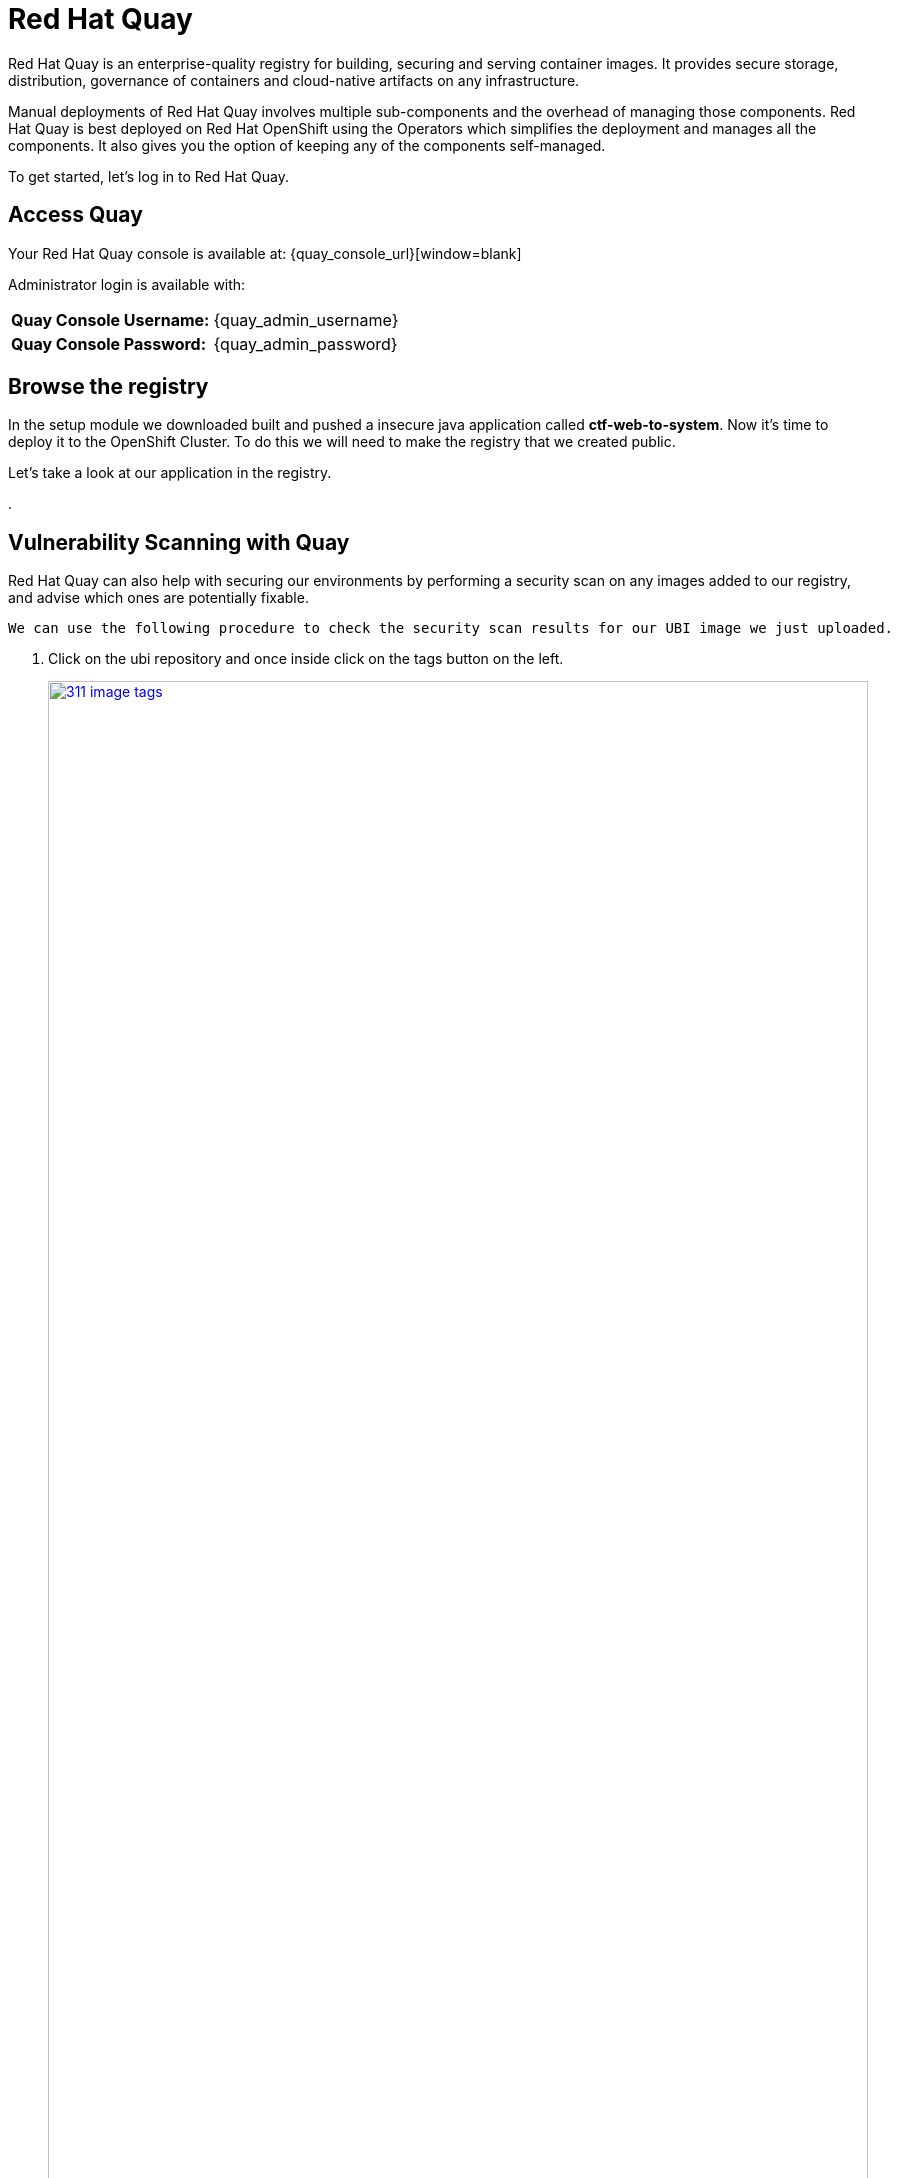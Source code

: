 = Red Hat Quay

Red Hat Quay is an enterprise-quality registry for building, securing and serving container images. It provides secure storage, distribution, governance of containers and cloud-native artifacts on any infrastructure.

Manual deployments of Red Hat Quay involves multiple sub-components and the overhead of managing those components. Red Hat Quay is best deployed on Red Hat OpenShift using the Operators which simplifies the deployment and manages all the components. It also gives you the option of keeping any of the components self-managed.

To get started, let's log in to Red Hat Quay.

== Access Quay 

Your Red Hat Quay console is available at: {quay_console_url}[window=blank]

Administrator login is available with:

[cols="1,1"]
|===
*Quay Console Username:* | {quay_admin_username} |
*Quay Console Password:* | {quay_admin_password} |
|===

== Browse the registry

In the setup module we downloaded built and pushed a insecure java application called *ctf-web-to-system*. Now it's time to deploy it to the OpenShift Cluster. To do this we will need to make the registry that we created public. 

Let's take a look at our application in the registry.

. 


== Vulnerability Scanning with Quay

Red Hat Quay can also help with securing our environments by performing a security scan on any images added to our registry, and advise which ones are potentially fixable.

[source,sh,subs="attributes",role=execute]

We can use the following procedure to check the security scan results for our UBI image we just uploaded.

. Click on the ubi repository and once inside click on the tags button on the left.
+
image::311-image-tags.png[link=self, window=blank, width=100%, Image Tag Menu]
+
NOTE: You may need to click the checkbox near the image you would would like more information on, but the column for *Security Scan* should populate.
+
. By default, the security scan color codes the vulnerabilities, you can hover over the security scan for more information.
+
image::312-quay-sec-scan.png[link=self, window=blank, width=100%, Quay Security Scan]
+
NOTE: The ubi image we are using in this lab shows 36 medium vulnerabilities, and 187 total when you hover over it at the time of this lab's creation.
+
. Click on the list of vulnerabilities to see a more detailed view.
+
image::313-security-details.png[link=self, window=blank, width=100%, Image Security Details] 
+
. Click the packages button on the left menu to see which specific packages in the image are affected by what vulnerabilities.
+
image::314-image-packages.png[link=self, window=blank, width=100%, Image Packages]
+
Congratulations, you now know how to examine images in your registry for potential vulnerabilities before deploying into your environment.

IMPORTANT: As of the creation date of this lab the list of vulnerabilties and the scores assigned to the images may differ from those provided by the image scanning tools available in Red Hat Advanced Cluster Security for Kuberenetes. Beginning with updated versions to be released in Spring of 2024 these values will begin to coalesce. It's entirely possible this will be the case by the time you participate in this lab, if you attempt to replicate outside of this lab environment. 

[subs=attributes+]

=== Deploy the demo applications

Our insecure demo applications come from a variety of public GitHub repositories and sources. Including the Java app that you just pushed to Quay. Let's deploy them into our cluster.

. Run the following command in the Bastion VM. 

[NOTE]
This command downloads a bunch of Kubernetes manifests to deploy to OpenShift. We also add the location of the local repository for our ctf-web-to-system application. 

[source,sh,subs="attributes",role=execute]
----
git clone https://github.com/mfosterrox/demo-apps.git roadshow-apps
export TUTORIAL_HOME="$(pwd)/roadshow-apps"
sed -i "s|quay.io/jechoisec/ctf-web-to-system-01|$QUAY_URL/$QUAY_USER/ctf-web-to-system:1.0|g" $TUTORIAL_HOME/kubernetes-manifests/ctf-web-to-system/ctf-w2s.yml
oc apply -f $TUTORIAL_HOME/kubernetes-manifests/ --recursive
oc apply -f $TUTORIAL_HOME/openshift-pipelines/ --recursive
----

[IMPORTANT]
You should see warnings such as: Warning: would violate PodSecurity "restricted:latest": unrestricted capabilities (container "ubi" must set securityContext.capabilities.drop=["ALL"]) this is because we are deploying flawed container configurations and vulnerabile container applications into the OpenShift cluster.


[start=2]
. Run the following command and ensure that the applications are up and running

[source,bash,role="execute"]
----
kubectl get deployments -l demo=roadshow -A
----

*Output*
```bash
NAMESPACE    NAME                    READY   UP-TO-DATE   AVAILABLE   AGE
backend      api-server              1/1     1            1           72m
default      adservice               1/1     1            1           67m
default      api-server              1/1     1            1           71m
default      cartservice             1/1     1            1           67m
default      checkoutservice         1/1     1            1           67m
default      ctf-web-to-system       1/1     1            1           72m
default      currencyservice         1/1     1            1           67m
default      emailservice            1/1     1            1           67m
default      frontend                1/1     1            1           71m
default      juice-shop              1/1     1            1           57m
default      loadgenerator           1/1     1            1           66m
default      paymentservice          1/1     1            1           66m
default      productcatalogservice   1/1     1            1           66m
default      rce                     1/1     1            1           71m
default      recommendationservice   1/1     1            1           66m
default      redis-cart              1/1     1            1           66m
default      reporting               1/1     1            1           71m
default      shippingservice         1/1     1            1           67m
frontend     asset-cache             1/1     1            1           71m
medical      reporting               1/1     1            1           71m
operations   jump-host               1/1     1            1           71m
payments     visa-processor          1/1     1            1           71m
```

[NOTE]
The main focus needs to be that the *ctf-web-to-system* application deployed properly. 


Nice Job! Please move onto the next module.


== Conclusion

We hope you have enjoyed this lab using Red Hat Quay to create and host your own repository, upload and use an image, and examine the image for security vulnerabilites. 


